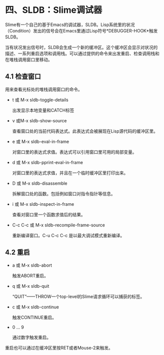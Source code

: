 * 四、SLDB：Slime调试器

Slime有一个自己的基于Emacs的调试器，SLDB。Lisp系统里的状况（Condition）发出的信号会在Emacs里通过Lisp符号*DEBUGGER-HOOK*触发SLDB。

当有状况发出信号时，SLDB会生成一个新的缓冲区。这个缓冲区会显示对状况的描述、一系列重启选项和调用栈。可以通过提供的命令来出发重启、检查调用栈和在堆栈调用窗口里移动。

** 4.1 检查窗口

用来查看光标处的堆栈调用窗口的命令。

- t 或 M-x sldb-toggle-details

  出发显示本地变量和CATCH标签

- v 或M-x sldb-show-source

  查看窗口处的当前代码表达式。此表达式会被展现在Lisp源代码的缓冲区里。

- e 或 M-x sldb-eval-in-frame

  对窗口里的表达式求值。表达式可以引用窗口里可用的局部变量。

- d 或 M-x sldb-pprint-eval-in-frame
  
  对窗口里的表达式求值，并且在一个临时缓冲区里打印出来。

- D 或 M-x sldb-disassemble

  拆解窗口处的函数。包括例如窗口对指令指针等信息。

- i 或 M-x sldb-inspect-in-frame

  查看对窗口里一个函数求值后的结果。

- C-c C-c 或 M-x sldb-recompile-frame-source

  重新编译窗口。C-u C-c C-c 是以最大调试模式重新编译。

** 4.2 重启

- a 或 M-x sldb-abort

  触发ABORT重启。

- q 或 M-x sldb-quit

  “QUIT”——THROW一个top-level的Slime请求循环可以捕获的标签。

- c 或 M-x sldb-continue

  触发CONTINUE重启。

- 0 ... 9

  通过数字触发重启。

重启也可以通过在缓冲区里按RET或者Mouse-2来触发。
